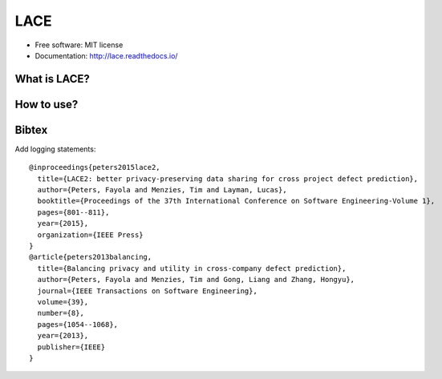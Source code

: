 ===============================
LACE
===============================

.. image:: https://travis-ci.org/Ginfung/LACE.svg?branch=master
        :target: https://travis-ci.org/Ginfung/LACE

.. image:: https://img.shields.io/pypi/v/LACE.svg
        :target: https://pypi.python.org/pypi/LACE


 Lace-scale Assurance of Confidentiality Environment

* Free software: MIT license
* Documentation: http://lace.readthedocs.io/


What is LACE?
-------------

How to use?
-----------

Bibtex
-------
Add logging statements::

	@inproceedings{peters2015lace2,
	  title={LACE2: better privacy-preserving data sharing for cross project defect prediction},
	  author={Peters, Fayola and Menzies, Tim and Layman, Lucas},
	  booktitle={Proceedings of the 37th International Conference on Software Engineering-Volume 1},
	  pages={801--811},
	  year={2015},
	  organization={IEEE Press}
	}
	@article{peters2013balancing,
	  title={Balancing privacy and utility in cross-company defect prediction},
	  author={Peters, Fayola and Menzies, Tim and Gong, Liang and Zhang, Hongyu},
	  journal={IEEE Transactions on Software Engineering},
	  volume={39},
	  number={8},
	  pages={1054--1068},
	  year={2013},
	  publisher={IEEE}
	}
